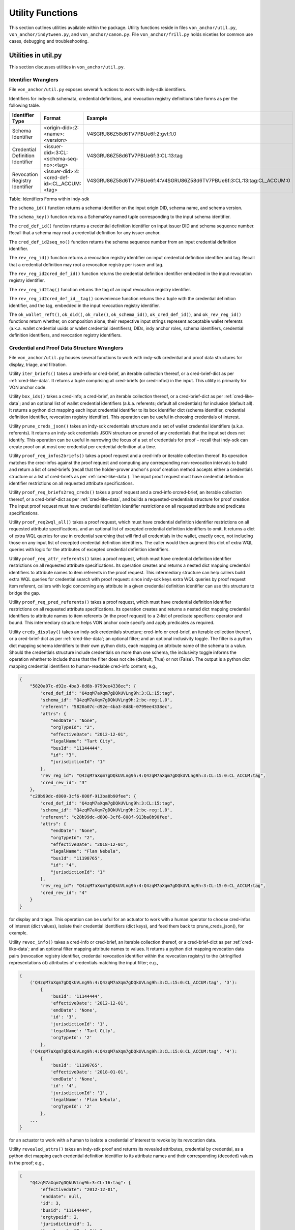 ``````````````````````````````
Utility Functions
``````````````````````````````

This section outlines utilities available within the package. Utility functions reside in files ``von_anchor/util.py``, ``von_anchor/indytween.py``, and ``von_anchor/canon.py``. File ``von_anchor/frill.py`` holds niceties for common use cases, debugging and troubleshooting.

Utilities in util.py
###################################

This section discusses utilities in ``von_anchor/util.py``.

Identifier Wranglers
***********************************

File ``von_anchor/util.py`` exposes several functions to work with indy-sdk identifiers.

Identifiers for indy-sdk schemata, credential definitions, and revocation registry definitions take forms as per the following table.

.. csv-table::
   :header: "Identifier Type", "Format", "Example"
   :widths: 25, 50, 50

    "Schema Identifier", "<origin-did>:2:<name>:<version>","V4SGRU86Z58d6TV7PBUe6f:2:gvt:1.0"
    "Credential Definition Identifier", "<issuer-did>:3:CL:<schema-seq-no>:<tag>", "V4SGRU86Z58d6TV7PBUe6f:3:CL:13:tag"
    "Revocation Registry Identifier", "<issuer-did>:4:<cred-def-id>:CL_ACCUM:<tag>", "V4SGRU86Z58d6TV7PBUe6f:4:V4SGRU86Z58d6TV7PBUe6f:3:CL:13:tag:CL_ACCUM:0"

Table: Identifiers Forms within indy-sdk

The ``schema_id()`` function returns a schema identifier on the input origin DID, schema name, and schema version.

The ``schema_key()`` function returns a SchemaKey named tuple corresponding to the input schema identifier.

The ``cred_def_id()`` function returns a credential definition identifier on input issuer DID and schema sequence number. Recall that a schema may root a credential definition for any issuer anchor.

The ``cred_def_id2seq_no()`` function returns the schema sequence number from an input credential definition identifier.

The ``rev_reg_id()`` function returns a revocation registry identifier on input credential definition identifier and tag. Recall that a credential definition may root a revocation registry per issuer and tag.

The ``rev_reg_id2cred_def_id()`` function returns the credential definition identifier embedded in the input revocation registry identifier.

The ``rev_reg_id2tag()`` function returns the tag of an input revocation registry identifier.

The ``rev_reg_id2cred_def_id__tag()`` convenience function returns the a tuple with the credential definition identifier, and the tag, embedded in the input revocation registry identifier.

The ``ok_wallet_reft()``, ``ok_did()``, ``ok_role()``, ``ok_schema_id()``, ``ok_cred_def_id()``, and ``ok_rev_reg_id()`` functions return whether, on composition alone, their respective input strings represent acceptable wallet referents (a.k.a. wallet credential uuids or wallet credential identifiers), DIDs, indy anchor roles, schema identifiers, credential definition identifiers, and revocation registry identifiers.

.. _wranglers:

Credential and Proof Data Structure Wranglers
**********************************************************************

File ``von_anchor/util.py`` houses several functions to work with indy-sdk credential and proof data structures for display, triage, and filtration.

Utility ``iter_briefs()`` takes a cred-info or cred-brief, an iterable collection thereof, or a cred-brief-dict as per :ref:`cred-like-data`. It returns a tuple comprising all cred-briefs (or cred-infos) in the input. This utility is primarily for VON anchor code.

Utility ``box_ids()`` takes a cred-info; a cred-brief, an iterable collection thereof, or a cred-brief-dict as per :ref:`cred-like-data`; and an optional list of wallet credential identifiers (a.k.a. referents; default all credentials) for inclusion (default all). It returns a python dict mapping each input credential identifier to its box identifier dict (schema identifier, credential definition identifier, revocation registry identifier). This operation can be useful in choosing credentials of interest.

Utility ``prune_creds_json()`` takes an indy-sdk credentials structure and a set of wallet credential identifiers (a.k.a. referents). It returns an indy-sdk credentials JSON structure on pruned of any credentials that the input set does not identify. This operation can be useful in narrowing the focus of a set of credentials for proof – recall that indy-sdk can create proof on at most one credential per credential definition at a time.

Utility ``proof_req_infos2briefs()`` takes a proof request and a cred-info or iterable collection thereof. Its operation matches the cred-infos against the proof request and computing any corresponding non-revocation intervals to build and return a list of cred-briefs (recall that the holder-prover anchor's proof creation method accepts either a credentials structure or a list of cred-briefs as per :ref:`cred-like-data`). The input proof request must have credential definition identifier restrictions on all requested attribute specifications.

Utility ``proof_req_briefs2req_creds()`` takes a proof request and a cred-info orcred-brief, an iterable collection thereof, or a cred-brief-dict as per :ref:`cred-like-data`, and builds a requested-credentials structure for proof creation. The input proof request must have credential definition identifier restrictions on all requested attribute and predicate specifications.

Utility ``proof_req2wql_all()`` takes a proof request, which must have credential definition identifier restrictions on all requested attribute specifications, and an optional list of excepted credential definition identifiers to omit. It returns a dict of extra WQL queries for use in credential searching that will find all credentials in the wallet, exactly once, not including those on any input list of excepted credential definition identifiers. The caller would then augment this dict of extra WQL queries with logic for the attributes of excepted credential definition identifiers.

Utility ``proof_req_attr_referents()`` takes a proof request, which must have credential definition identifier restrictions on all requested attribute specifications. Its operation creates and returns a nested dict mapping credential identifiers to attribute names to item referents in the proof request. This intermediary structure can help callers build extra WQL queries for credential search with proof request: since indy-sdk keys extra WQL queries by proof request item referent, callers with logic concerning any attribute in a given credential definition identifier can use this structure to bridge the gap.

Utility ``proof_req_pred_referents()`` takes a proof request, which must have credential definition identifier restrictions on all requested attribute specifications. Its operation creates and returns a nested dict mapping credential identifiers to attribute names to item referents (in the proof request) to a 2-list of predicate specifiers: operator and bound. This intermediary structure helps VON anchor code specify and apply predicates as required.

Utility ``creds_display()`` takes an indy-sdk credentials structure; cred-info or cred-brief, an iterable collection thereof, or a cred-brief-dict as per :ref:`cred-like-data`; an optional filter; and an optional inclusivity toggle. The filter is a python dict mapping schema identifiers to their own python dicts, each mapping an attribute name of the schema to a value. Should the credentials structure include credentials on more than one schema, the inclusivity toggle informs the operation whether to include those that the filter does not cite (default, True) or not (False). The output is a python dict mapping credential identifiers to human-readable cred-info content; e.g.,

.. code-block:: json

    {
        "5820a07c-d92e-4ba3-8d8b-0799ee4338ec": {
            "cred_def_id": "Q4zqM7aXqm7gDQkUVLng9h:3:CL:15:tag",
            "schema_id": "Q4zqM7aXqm7gDQkUVLng9h:2:bc-reg:1.0",
            "referent": "5820a07c-d92e-4ba3-8d8b-0799ee4338ec",
            "attrs": {
                "endDate": "None",
                "orgTypeId": "2",
                "effectiveDate": "2012-12-01",
                "legalName": "Tart City",
                "busId": "11144444",
                "id": "3",
                "jurisdictionId": "1"
            },
            "rev_reg_id": "Q4zqM7aXqm7gDQkUVLng9h:4:Q4zqM7aXqm7gDQkUVLng9h:3:CL:15:0:CL_ACCUM:tag",
            "cred_rev_id": "3"
        },
        "c28b99dc-d800-3cf6-808f-913ba8b90fee": {
            "cred_def_id": "Q4zqM7aXqm7gDQkUVLng9h:3:CL:15:tag",
            "schema_id": "Q4zqM7aXqm7gDQkUVLng9h:2:bc-reg:1.0",
            "referent": "c28b99dc-d800-3cf6-808f-913ba8b90fee",
            "attrs": {
                "endDate": "None",
                "orgTypeId": "2",
                "effectiveDate": "2018-12-01",
                "legalName": "Flan Nebula",
                "busId": "11198765",
                "id": "4",
                "jurisdictionId": "1"
            },
            "rev_reg_id": "Q4zqM7aXqm7gDQkUVLng9h:4:Q4zqM7aXqm7gDQkUVLng9h:3:CL:15:0:CL_ACCUM:tag",
            "cred_rev_id": "4"
        }
    }

for display and triage. This operation can be useful for an actuator to work with a human operator to choose cred-infos of interest (dict values), isolate their credential identifiers (dict keys), and feed them back to prune_creds_json(), for example.

Utility ``revoc_info()`` takes a cred-info or cred-brief, an iterable collection thereof, or a cred-brief-dict as per :ref:`cred-like-data`; and an optional filter mapping attribute names to values. It returns a python dict mapping revocation data pairs (revocation registry identifier, credential revocation identifier within the revocation registry) to the (stringified representations of) attributes of credentials matching the input filter; e.g., 

.. code-block:: python

    {
        ('Q4zqM7aXqm7gDQkUVLng9h:4:Q4zqM7aXqm7gDQkUVLng9h:3:CL:15:0:CL_ACCUM:tag', '3'):
            {
                'busId': '11144444',
                'effectiveDate': '2012-12-01',
                'endDate': 'None',
                'id': '3',
                'jurisdictionId': '1',
                'legalName': 'Tart City',
                'orgTypeId': '2'
            },
        ('Q4zqM7aXqm7gDQkUVLng9h:4:Q4zqM7aXqm7gDQkUVLng9h:3:CL:15:0:CL_ACCUM:tag', '4'):
            {
                'busId': '11198765',
                'effectiveDate': '2018-01-01',
                'endDate': 'None',
                'id': '4',
                'jurisdictionId': '1',
                'legalName': 'Flan Nebula',
                'orgTypeId': '2'
            },
        ...
    }

for an actuator to work with a human to isolate a credential of interest to revoke by its revocation data.

Utility ``revealed_attrs()`` takes an indy-sdk proof and returns its revealed attributes, credential by credential, as a python dict mapping each credential definition identifier to its attribute names and their corresponding (decoded) values in the proof; e.g.,

.. code-block:: json

    {
        "Q4zqM7aXqm7gDQkUVLng9h:3:CL:16:tag": {
            "effectivedate": "2012-12-01",
            "enddate": null,
            "id": 3,
            "busid": "11144444",
            "orgtypeid": 2,
            "jurisdictionid": 1,
            "legalname": "Tart City"
        }
    }

for an actuator to build proof of one credential into another that stems from it (recall that an indy-sdk proof can have at most one credential per credential definition). Mapping attributes from the credential definitions in the proof to relying credential definitions must be an exercise for the actuator (or possibly the VON-X layer), but note that indy-sdk canonicalizes attribute names in proofs (also, credential offers) – the canon() utility of :ref:`canon-util` may be of interest in navigating this detail.

.. _canon-util:

Canonicalization Utilities
###################################

File ``von_anchor/canon.py`` houses utilities to canonicalize attribute names as proofs, credential offers, and WQL queries require.

The ``canon()`` convenience method canonicalizes an attribute name to its indy-sdk representation inside proofs and credential offers. This canonicalization is simple: it eliminates internal spaces and converts to lower case.

The ``canon_wql()`` convenience method canonicalizes an WQL attribute marker and value keys for input to credential search. The caller need not use this method; the anchor search methods already call it before applying WQL queries.


Indytween Utilities
###################################

File ``von_anchor/indytween.py`` houses utilities to go in between VON anchor and the indy-sdk.

Schema Key
***********************************

The content of a ``SchemaKey`` named tuple instance specifies a schema unambiguously through its ``origin_did``, ``name``, and ``version`` slots. Historically, the indy-sdk ledger used schema keys to identify schemas before migrating to schema identifiers. At present, the VON anchor design retains the schema key abstraction principally to help disambiguate calls to get a schema via ``_BaseAnchor.get_schema()`` as per :ref:`base-anchor`.

Relation and Predicates
***********************************

The ``Relation`` named tuple retains nomenclature by Fortran, WQL, and mathematical conventions, plus ``yes`` and ``no`` slots for lambdas indicating predicate satisfaction or failure.

The ``Predicate`` enumeration specifies predicate relations as they appear in indy-sdk data specifications and VON anchor filters. Each takes a ``Relation`` namedtuple as its value; the ``yes`` and ``no`` lambdas for satisfaction or failure use an int converter to map reasonable values to integers before comparison. Reasonable values include integers, stringified integers, and booleans. They do not include floating point numbers as indy-sdk predicates only operate on 32-bit integers as the encoding specification earmarks them.

Encoding
***********************************

The encoding implementation operates on indy-sdk attributes. Recall that indy-sdk operates elliptic curve cryptography on (immense) numeric input, and hence its callers must map all attribute values to non-negative integers for processing. Each attribute in indy-sdk structures carries a dict mapping raw and encoded keys to their respective values. Note however that indy-sdk has a 256-bit limit on encoded (integer) values.

The ``cred_attr_value()`` convenience method takes a raw value and returns its indy-sdk mapping to its raw and encoded values.

The ``encode()`` functions convert attribute values to a (numeric string) form that the indy-sdk can use in issuing credentials, creating proofs, and in verifying proofs. Booleans, integers, and stringified integers encode to their corresponding stringified 32-bit integer values.

Motivation: Predicates Need int32 Encoding
++++++++++++++++++++++++++++++++++++++++++++++++++++++++++

The indy-sdk requires any attributes that might be used in predicate proofs be 32-bit integers, such that the encoded value equals the raw value.

Motivation: Encodings Must Be Stringified 256 Bit Integers
++++++++++++++++++++++++++++++++++++++++++++++++++++++++++

The indy-sdk requires all encodings' corresponding integers to fit into 256 bits to guarantee proper operation.

Solution: 32-bit Integer Check and SHA-256
++++++++++++++++++++++++++++++++++++++++++++++++++++

The ``encode()`` function leaves (signed) 32-bit integers alone, encoding them to their string representations. For all other content, the implementation uses SHA-256 iteratively until the encoding does not correspond to a 32-bit integer: a prior exhaustive exercise has demonstrated that no 32-bit integer hashes to any 32-bit integer, proving that this operation terminates in O(n) time.

The operation treats booleans and stringified 32-bit integers, but not floating point numbers, as 32-bit integers.

Role
***********************************

The ``Role`` enumeration specifies indy-sdk roles for use in cryptonyms:

* ``STEWARD`` for a steward role, which operates the node pool
* ``TRUSTEE`` for a trustee role, which sends cryptonyms to the ledger for other anchors
* ``TRUST_ANCHOR`` for a trust anchor role, which writes artifacts to the ledger
* ``USER`` for a self-sovereign user role, which reads artifacts and writes its own entries on the ledger.

Frills
###################################

This section discusses utilities in ``von_anchor/frill.py``.

Function ppjson()
***********************************

The ``ppjson()`` utility takes a JSON serialized or serializable structure and returns a pretty-print. If the structure is not compatible with JSON, it returns a python pretty-print instead. An optional parameter allows a maximum length, at which the operation truncates the output (excluding three characters for a terminating ellipsis).

Function do_wait()
***********************************

The ``do_wait`` utility takes a coroutine. Its operation creates an event loop if necessary, then runs the coroutine on the event loop and returns the response. Users of ``von_agent`` may use this nicety to run an asynchronous method in synchronous space.

Function inis2dict()
***********************************

The ``inis2dict()`` utility takes a path to a Windows ``.ini``-style configuration file or an iterable collection thereof. Its operation parses such files and returns a ``dict`` with their configuration (string) data, nesting a further ``dict`` for each section. The processing interpolates bash-style environment variables with braces (e.g., ``${HOME}``), substituting defaults where specified (e.g., ``${VAR:-DEFAULT}`` would interpolate to ``DEFAULT`` if the environment did not set ``${VAR}``).

Input configuration files must not repeat section headers.

Class Stopwatch
***********************************

The ``Stopwatch`` class provides a timer of configurable precision to help profile operations.

Class Ink
***********************************

The ``Ink`` enumeration colours text to highlight content of interest on output.
